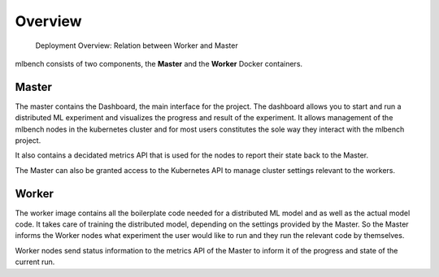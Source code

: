 ========
Overview
========

.. figure:: images/DeploymentArchitecture.png
   :alt: Deployment Architecture Overview

   Deployment Overview: Relation between Worker and Master


mlbench consists of two components, the **Master** and the **Worker** Docker containers.

Master
-----------
The master contains the Dashboard, the  main interface for the project. The dashboard allows
you to start and run a distributed ML experiment and visualizes the progress and result of the
experiment. It allows management of the mlbench nodes in the kubernetes cluster and for most
users constitutes the sole way they interact with the mlbench project.

It also contains a decidated metrics API that is used for the nodes to report their state back
to the Master.

The Master can also be granted access to the Kubernetes API to manage cluster settings
relevant to the workers.


Worker
----------
The worker image contains all the boilerplate code needed for a distributed ML model and
as well as the actual model code. It takes care of training the distributed model, depending
on the settings provided by the Master. So the Master informs the Worker nodes
what experiment the user would like to run and they run the relevant code by themselves.

Worker nodes send status information to the metrics API of the Master to inform it
of the progress and state of the current run.